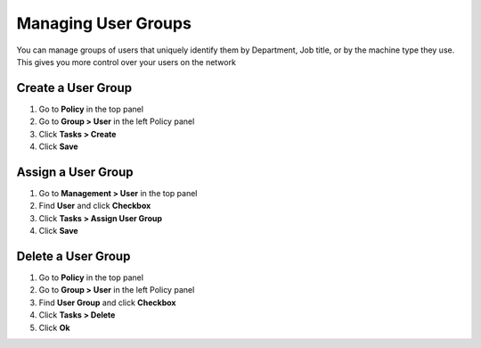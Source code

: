 Managing User Groups
====================

You can manage groups of users that uniquely identify them by Department, Job title, or by the machine type they use. This gives you more control over your users on the network

Create a User Group
-------------------

#. Go to **Policy** in the top panel
#. Go to **Group > User** in the left Policy panel
#. Click **Tasks > Create**
#. Click **Save**

Assign a User Group
-------------------

#. Go to **Management > User** in the top panel
#. Find **User** and click **Checkbox**
#. Click **Tasks > Assign User Group**
#. Click **Save**

Delete a User Group
-------------------

#. Go to **Policy** in the top panel
#. Go to **Group > User** in the left Policy panel
#. Find **User Group** and click **Checkbox** 
#. Click **Tasks > Delete**
#. Click **Ok**

